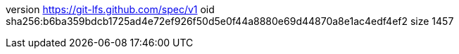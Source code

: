 version https://git-lfs.github.com/spec/v1
oid sha256:b6ba359bdcb1725ad4e72ef926f50d5e0f44a8880e69d44870a8e1ac4edf4ef2
size 1457
